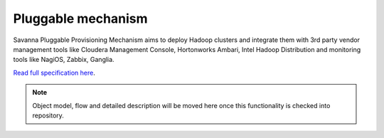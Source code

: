 Pluggable mechanism
===================

Savanna Pluggable Provisioning Mechanism aims to deploy Hadoop clusters and integrate them with 3rd party vendor
management tools like Cloudera Management Console, Hortonworks Ambari, Intel Hadoop Distribution and monitoring tools
like NagiOS, Zabbix, Ganglia.

`Read full specification here <https://wiki.openstack.org/wiki/Savanna/PluggableProvisioning>`_.


.. note::

    Object model, flow and detailed description will be moved here once this functionality is checked into repository.